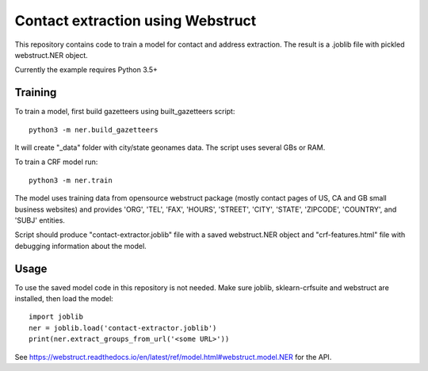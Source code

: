 Contact extraction using Webstruct
==================================

This repository contains code to train a model for contact and address
extraction. The result is a .joblib file with pickled webstruct.NER object.

Currently the example requires Python 3.5+

Training
--------

To train a model, first build gazetteers using built_gazetteers script::

    python3 -m ner.build_gazetteers

It will create "_data" folder with city/state geonames data. The script uses
several GBs or RAM.

To train a CRF model run::

    python3 -m ner.train

The model uses training data from opensource webstruct package
(mostly contact pages of US, CA and GB small business websites)
and provides 'ORG', 'TEL', 'FAX', 'HOURS', 'STREET', 'CITY', 'STATE',
'ZIPCODE', 'COUNTRY', and 'SUBJ' entities.

Script should produce "contact-extractor.joblib" file with a saved
webstruct.NER object and "crf-features.html" file with debugging
information about the model.

Usage
-----

To use the saved model code in this repository is not needed.
Make sure joblib, sklearn-crfsuite and webstruct are installed,
then load the model::

    import joblib
    ner = joblib.load('contact-extractor.joblib')
    print(ner.extract_groups_from_url('<some URL>'))

See https://webstruct.readthedocs.io/en/latest/ref/model.html#webstruct.model.NER
for the API.

